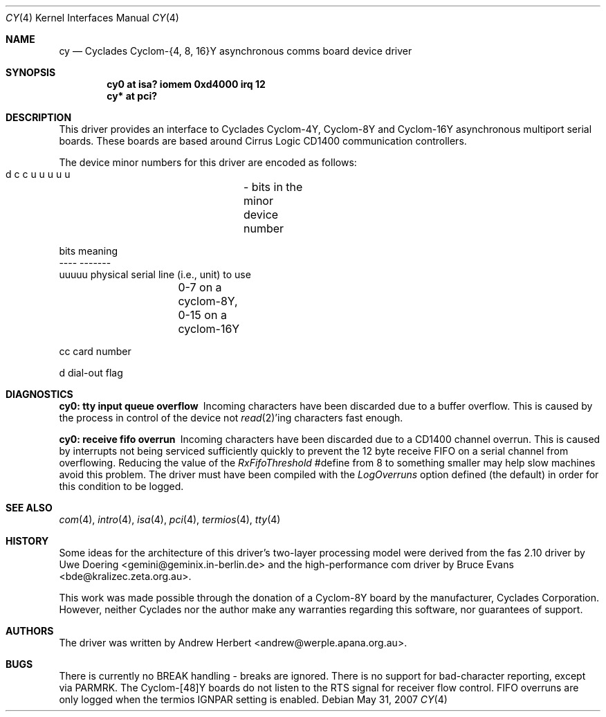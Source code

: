 .\"	$OpenBSD: src/share/man/man4/cy.4,v 1.15 2013/06/02 20:23:33 tedu Exp $
.\"
.\" Copyright (c) 1993 Andrew Herbert.
.\" All rights reserved.
.\"
.\" Redistribution and use in source and binary forms, with or without
.\" modification, are permitted provided that the following conditions
.\" are met:
.\" 1. Redistributions of source code must retain the above copyright
.\"    notice, this list of conditions and the following disclaimer.
.\" 2. Redistributions in binary form must reproduce the above copyright
.\"    notice, this list of conditions and the following disclaimer in the
.\"    documentation and/or other materials provided with the distribution.
.\" 3. The name Andrew Herbert may not be used to endorse or promote products
.\"    derived from this software without specific prior written permission.
.\"
.\" THIS SOFTWARE IS PROVIDED BY THE AUTHOR ``AS IS'' AND ANY EXPRESS OR
.\" IMPLIED WARRANTIES, INCLUDING, BUT NOT LIMITED TO, THE IMPLIED WARRANTIES
.\" OF MERCHANTABILITY AND FITNESS FOR A PARTICULAR PURPOSE ARE DISCLAIMED.
.\" IN NO EVENT SHALL THE AUTHOR BE LIABLE FOR ANY DIRECT, INDIRECT,
.\" INCIDENTAL, SPECIAL, EXEMPLARY, OR CONSEQUENTIAL DAMAGES (INCLUDING, BUT
.\" NOT LIMITED TO, PROCUREMENT OF SUBSTITUTE GOODS OR SERVICES; LOSS OF USE,
.\" DATA, OR PROFITS; OR BUSINESS INTERRUPTION) HOWEVER CAUSED AND ON ANY
.\" THEORY OF LIABILITY, WHETHER IN CONTRACT, STRICT LIABILITY, OR TORT
.\" (INCLUDING NEGLIGENCE OR OTHERWISE) ARISING IN ANY WAY OUT OF THE USE OF
.\" THIS SOFTWARE, EVEN IF ADVISED OF THE POSSIBILITY OF SUCH DAMAGE.
.\"
.Dd $Mdocdate: May 31 2007 $
.Dt CY 4
.Os
.Sh NAME
.Nm cy
.Nd Cyclades Cyclom-{4, 8, 16}Y asynchronous comms board device driver
.Sh SYNOPSIS
.Cd "cy0 at isa? iomem 0xd4000 irq 12"
.Cd "cy* at pci?"
.Sh DESCRIPTION
This driver provides an interface to Cyclades Cyclom-4Y, Cyclom-8Y and
Cyclom-16Y asynchronous multiport serial boards.
These boards are based around Cirrus Logic CD1400 communication controllers.
.Pp
The device minor numbers for this driver are encoded as follows:
.Bd -literal
    d c c u u u u u	- bits in the minor device number

    bits    meaning
    ----    -------
    uuuuu   physical serial line (i.e., unit) to use
		0-7 on a cyclom-8Y, 0-15 on a cyclom-16Y

    cc      card number

    d       dial-out flag
.Ed
.Sh DIAGNOSTICS
.Bl -diag
.It "cy0: tty input queue overflow"
Incoming characters have been discarded due to a buffer overflow.
This is caused by the process in control of the device not
.Xr read 2 Ns 'ing
characters fast enough.
.It "cy0: receive fifo overrun"
Incoming characters have been discarded due to a CD1400 channel overrun.
This is caused by interrupts not being serviced sufficiently quickly to prevent
the 12 byte receive FIFO on a serial channel from overflowing.
Reducing the value of the \fIRxFifoThreshold\fR #define from 8 to something
smaller may help slow machines avoid this problem.
The driver must have been compiled with the \fILogOverruns\fR option
defined (the default) in order for this condition to be logged.
.El
.Sh SEE ALSO
.Xr com 4 ,
.Xr intro 4 ,
.Xr isa 4 ,
.Xr pci 4 ,
.Xr termios 4 ,
.Xr tty 4
.Sh HISTORY
Some ideas for the architecture of this driver's two-layer processing model
were derived from the fas 2.10 driver by
.An Uwe Doering Aq gemini@geminix.in-berlin.de
and the high-performance com driver by
.An Bruce Evans Aq bde@kralizec.zeta.org.au .
.Pp
This work was made possible through the donation of a Cyclom-8Y board by the
manufacturer, Cyclades Corporation.
However, neither Cyclades nor the author make any warranties regarding
this software, nor guarantees of support.
.Sh AUTHORS
The driver was written by
.An Andrew Herbert Aq andrew@werple.apana.org.au .
.Sh BUGS
There is currently no BREAK handling - breaks are ignored.
There is no support for bad-character reporting, except via PARMRK.
The Cyclom-[48]Y boards do not listen to the RTS signal for receiver flow
control.
FIFO overruns are only logged when the termios IGNPAR setting is enabled.
